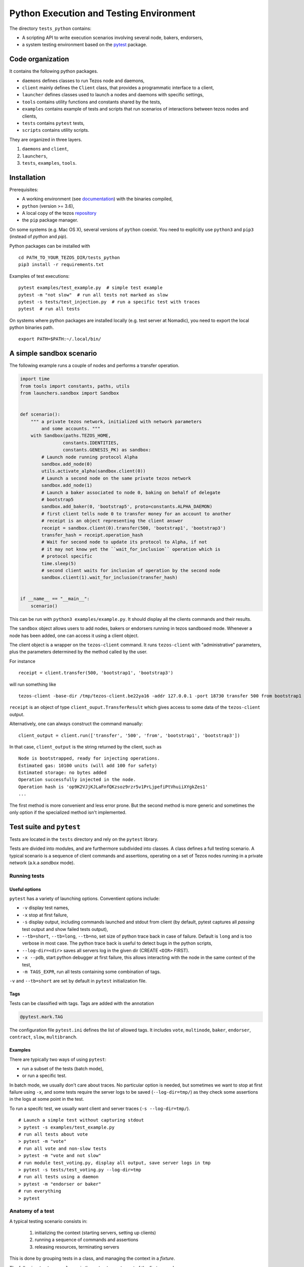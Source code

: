.. _python_testing_framework:

Python Execution and Testing Environment
========================================

The directory ``tests_python`` contains:

- A scripting API to write execution scenarios involving several node, bakers, endorsers,
- a system testing environment based on the `pytest  <https://docs.pytest.org/en/latest>`_ package.

Code organization
-----------------

It contains the following python packages.

- ``daemons`` defines classes to run Tezos node and daemons,
- ``client`` mainly defines the ``Client`` class, that provides a programmatic interface to a client,
- ``launcher`` defines classes used to launch a nodes and daemons with specific settings,
- ``tools`` contains utility functions and constants shared by the tests,
- ``examples`` contains example of tests and scripts that run scenarios of interactions between tezos nodes and clients,
- ``tests`` contains ``pytest`` tests,
- ``scripts`` contains utility scripts.

They are organized in three layers.

1. ``daemons`` and ``client``,
2. ``launchers``,
3. ``tests``, ``examples``, ``tools``.

Installation
------------

Prerequisites:

- A working environment (see `documentation <http://tezos.gitlab.io/introduction/howtoget.html#environment>`_) with the binaries compiled,
- ``python`` (version >= 3.6),
- A local copy of the tezos `repository <https://gitlab.com/tezos/tezos>`_
- the ``pip`` package manager.

On some systems (e.g. Mac OS X), several versions of ``python`` coexist. You need to explicitly
use ``python3`` and ``pip3`` (instead of `python` and `pip`).

Python packages can be installed with

::

    cd PATH_TO_YOUR_TEZOS_DIR/tests_python
    pip3 install -r requirements.txt

Examples of test executions:

::

    pytest examples/test_example.py  # simple test example
    pytest -m "not slow"  # run all tests not marked as slow
    pytest -s tests/test_injection.py  # run a specific test with traces
    pytest  # run all tests

On systems where python packages are installed locally (e.g. test server
at Nomadic), you need to export the local python binaries path.

::

    export PATH=$PATH:~/.local/bin/

A simple sandbox scenario
-------------------------

The following example runs a couple of nodes and performs
a transfer operation.

.. code-block:: python

    import time
    from tools import constants, paths, utils
    from launchers.sandbox import Sandbox


    def scenario():
        """ a private tezos network, initialized with network parameters
            and some accounts. """
        with Sandbox(paths.TEZOS_HOME,
                    constants.IDENTITIES,
                    constants.GENESIS_PK) as sandbox:
            # Launch node running protocol Alpha
            sandbox.add_node(0)
            utils.activate_alpha(sandbox.client(0))
            # Launch a second node on the same private tezos network
            sandbox.add_node(1)
            # Launch a baker associated to node 0, baking on behalf of delegate
            # bootstrap5
            sandbox.add_baker(0, 'bootstrap5', proto=constants.ALPHA_DAEMON)
            # first client tells node 0 to transfer money for an account to another
            # receipt is an object representing the client answer
            receipt = sandbox.client(0).transfer(500, 'bootstrap1', 'bootstrap3')
            transfer_hash = receipt.operation_hash
            # Wait for second node to update its protocol to Alpha, if not
            # it may not know yet the ``wait_for_inclusion`` operation which is
            # protocol specific
            time.sleep(5)
            # second client waits for inclusion of operation by the second node
            sandbox.client(1).wait_for_inclusion(transfer_hash)


    if __name__ == "__main__":
        scenario()


This can be run with ``python3 examples/example.py``. It should display all the
clients commands and their results.

The ``sandbox`` object allows users to add nodes, bakers or endorsers
running in tezos sandboxed mode. Whenever a node has been added, one can
access it using a client object.

The client object is a wrapper on the ``tezos-client`` command. It runs
``tezos-client`` with "administrative" parameters, plus the parameters determined
by the  method called by the user.

For instance

::

    receipt = client.transfer(500, 'bootstrap1', 'bootstrap3')

will run something like

::

    tezos-client -base-dir /tmp/tezos-client.be22ya16 -addr 127.0.0.1 -port 18730 transfer 500 from bootstrap1 to bootstrap3

``receipt`` is an object of type ``client_ouput.TransferResult`` which gives
access to some data of the ``tezos-client`` output.

Alternatively, one can always construct the command manually:

::

    client_output = client.run(['transfer', '500', 'from', 'bootstrap1', 'bootstrap3'])

In that case, ``client_output`` is the string returned by the client, such as

::

    Node is bootstrapped, ready for injecting operations.
    Estimated gas: 10100 units (will add 100 for safety)
    Estimated storage: no bytes added
    Operation successfully injected in the node.
    Operation hash is 'op9K2VJjKJLaFnfQKzsoz9rzr5v1PrLjpefiPtVhuiiXYgkZes1'
    ...

The first method is more convenient and less error prone. But the second
method is more generic and sometimes the only option if the specialized method
isn't implemented.

Test suite and ``pytest``
-------------------------

Tests are located in the ``tests`` directory and rely on the ``pytest`` library.

Tests are divided into modules, and are furthermore subdivided into classes.
A class defines a full testing scenario. A typical scenario is a sequence of
client commands and assertions, operating on a set of Tezos nodes running in
a private network (a.k.a *sandbox* mode).

Running tests
~~~~~~~~~~~~~

Useful options
""""""""""""""

``pytest`` has a variety of launching options. Conventient options include:

- ``-v`` display test names,
- ``-x`` stop at first failure,
- ``-s`` display output, including commands launched and stdout from client
  (by default, pytest captures all *passing* test output and show failed tests
  output),
- ``--tb=short``, ``--tb=long``, ``--tb=no``, set size of python trace back in case of failure. Default is ``long`` and is too verbose in most case. The python trace back is useful to detect bugs in the python scripts,
- ``--log-dir=<dir>`` saves all servers log in the given dir (CREATE ``<DIR>`` FIRST).
- ``-x --pdb``, start python debugger at first failure, this allows interacting with the node in the same context of the test,
- ``-m TAGS_EXPR``, run all tests containing some combination of tags.

``-v`` and ``--tb=short`` are set by default in ``pytest`` initialization file.

Tags
""""

Tests can be classified with tags. Tags are added with the annotation

.. code-block:: python

    @pytest.mark.TAG

The configuration file ``pytest.ini`` defines the list of allowed tags.
It includes ``vote``, ``multinode``, ``baker``, ``endorser``, ``contract``, ``slow``, ``multibranch``.

Examples
""""""""

There are typically two ways of using ``pytest``:

- run a subset of the tests (batch mode),
- or run a specific test.

In batch mode, we usually don't care about traces. No particular option is
needed, but sometimes we want to stop at first failure using ``-x``, and some
tests require the server logs to be saved (``--log-dir=tmp/``) as they check some assertions in the
logs at some point in the test.

To run a specifc test, we usually want client and server traces
(``-s --log-dir=tmp/``).

::

    # Launch a simple test without capturing stdout
    > pytest -s examples/test_example.py
    # run all tests about vote
    > pytest -m "vote"
    # run all vote and non-slow tests
    > pytest -m "vote and not slow"
    # run module test_voting.py, display all output, save server logs in tmp
    > pytest -s tests/test_voting.py --log-dir=tmp
    # run all tests using a daemon
    > pytest -m "endorser or baker"
    # run everything
    > pytest

Anatomy of a test
~~~~~~~~~~~~~~~~~

A typical testing scenario consists in:

 1. initializing the context (starting servers, setting up clients)
 2. running a sequence of commands and assertions
 3. releasing resources, terminating servers

This is done by grouping tests in a class, and managing the context in
a *fixture*.

The following ``test_example.py`` is the ``pytest`` counterpart of the first example.

.. code-block:: python

    import pytest
    from tools import constants, paths, utils
    from launchers.sandbox import Sandbox


    @pytest.fixture(scope="class")
    def sandbox():
        """Example of sandbox fixture."""
        with Sandbox(paths.TEZOS_HOME,
                    constants.IDENTITIES,
                    constants.GENESIS_PK) as sandbox:
            sandbox.add_node(0)
            utils.activate_alpha(sandbox.client(0))
            sandbox.add_node(1)
            sandbox.add_baker(0, 'bootstrap5', proto=constants.ALPHA_DAEMON)
            yield sandbox
            assert sandbox.are_daemons_alive()


    @pytest.fixture(scope="class")
    def session():
        """Example of dictionary fixture. Used for keeping data between tests."""
        yield {}


    @pytest.mark.incremental
    class TestExample:

        def test_wait_sync_proto(self, sandbox):
            clients = sandbox.all_clients()
            for client in clients:
                proto = "ProtoALphaALphaALphaALphaALphaALphaALphaALphaDdp3zK"
                assert utils.check_protocol(client, proto)

        def test_transfer(self, sandbox, session):
            receipt = sandbox.client(0).transfer(500, 'bootstrap1', 'bootstrap3')
            session['operation_hash'] = receipt.operation_hash

        def test_inclusion(self, sandbox, session):
            operation_hash = session['operation_hash']
            sandbox.client(0).wait_for_inclusion(operation_hash)

In this example, we defined the fixtures in the same module, but they are
generally shared between tests and put in ``conftest.py``.

Currently, all tests scenarios in the test suite are defined as classes,
consisting of a sequence of methods that are run incrementally (as
specified with the annotation ``@pytest.mark.incremental``). Classes are
used to define the scope of a fixture, and a unit of incremental
testing sequence. We don't directly instanciate them, or use ``self``.

Data between methods are shared using a dictionary ``session``. For instance,
we save the result of the ``transfer`` operation, and retrieve it in the next
method.

Fixtures
~~~~~~~~

The list of fixtures available is given by

::

    pytest --fixtures

Most fixtures are defined in ``conftest.py``.
The most general fixture is ``sandbox``. It allows to instanciate an arbitrary
number of nodes and daemons. Other fixtures, such as ``client``,
are specialized versions (slightly more convenient than using
``sandbox`` directly). Fixtures can be defined directly in a module defining a
test, or they can be shared.

Skipping tests
~~~~~~~~~~~~~~

Sometimes, a test can't be run. For instance, it is known to fail, or it
relies on some resources that may not be available. In that case, the test
can be skipped (instead of failing).

For instance, if no log dir has been specified, the `test_check_logs` tests are
skipped using ``pytest.skip()``.

::

    def test_check_logs(self, sandbox):
            if not sandbox.log_dir:
                pytest.skip()

Alternatively, one can use the ``skip`` annotation:

::

    @pytest.mark.skip(reason="Not yet implemented")

Adding a test
~~~~~~~~~~~~~

- By imitation, choose an existing test that looks similar,
- use the proper tags,
- say briefly what the test is supposed to test in the class docstring,
- *Run the linters* and typechecker `make lint_all`, and `make typecheck`
  in `tests_python/`, or simple `make test-python-lint` from the Tezos home
  directory. Note that linting and typechecking are enforced by the CI
  in the build stage.
- If you modify the API (launchers or daemons), make sure you maintain the
  layers structure. API shouldn't rely testing constants (``tools/constant.py``
  or ``tools/paths.py``).

Testing on a production branch (``zeronet``, ``mainnet``,...)
~~~~~~~~~~~~~~~~~~~~~~~~~~~~~~~~~~~~~~~~~~~~~~~~~~~~~~~~~~~~~

On ``master``, protocol Alpha is named
``ProtoALphaALphaALphaALphaALphaALphaALphaALphaDdp3zK``, and daemons binary
name are suffixed with ``alpha`` (``tezos-baker-alpha``,
``tezos-endorser-alpha``...). However, on *production* branches, an actual
hash of the protocol is used, and a shortened string is used to specify
daemons.

For instance, on revision ``816625bed0983f7201e4c369440a910f006beb1a`` of
zeronet, protocol Alpha is named
``PsddFKi32cMJ2qPjf43Qv5GDWLDPZb3T3bF6fLKiF5HtvHNU7aP`` and daemons are
suffixed by ``003-PsddFKi3`` (``tezos-baker-003-PsddFKi3``).

To reduce coupling between tests and the actual branch to be tested, tests
refer to protocol Alpha using ``constants.ALPHA`` and
``constants.ALPHA_DAEMON`` rather than by hard-coded identifiers.

Tests based on fixed revisions (multibranch)
~~~~~~~~~~~~~~~~~~~~~~~~~~~~~~~~~~~~~~~~~~~~

It is useful to test interactions between different server versions. There
are currently two ways of doing this.

1. The ``Sandbox`` launcher can use binaries built from different revisions.
Methods ``add_node``, ``add_baker`` and ``add_endorser`` have an optional
parameter ``branch`` that points to a subdirectory where binaries are to be
looked for.

2. The ``SandboxMultibranch`` launcher is instanciated by map from ids to
branches. Then everytime we launch a node or a daemon the actual binary will
be selected according to the map.

Tests using specific revisions are in ``tests/multibranch`` and aren't run by
default. They are not regression tests and are usually launched separately
from the rest of the tests. To run these tests, you need to set up the
``TEZOS_BINARIES`` environment variable to a directory that contains the
binaries for all revisions needed by test (see below). The tests will be
skipped if this variable isn't set, and fail if the binaries aren't
available.

Building binaries for several revisions
"""""""""""""""""""""""""""""""""""""""

Before running the tests, the user has to build the binaries and copy them to
the right location. This can be done by the ``scripts/build_branches.py``
script.

For instance, suppose we want to build binaries for two different revisions
of zeronet:

::

    A = b8de4297db6a681eb13343d2773c6840969a5537
    B = 816625bed0983f7201e4c369440a910f006beb1a

    TEZOS_HOME=~/tezos  # TEZOS repo, read-only access from the script
    TEZOS_BINARIES=~/tezos-binaries  # where the binaries will be stored
    TEZOS_BUILD=~/tmp/tezos_tmp  # where the binaries will be built

The following command will generate binaries for each of the specified
branches in ``TEZOS_BINARIES``.

::

    scripts/build_branches.py --clone $TEZOS_HOME --build-dir $TEZOS_BUILD \
                            --bin-dir $TEZOS_BINARIES \
                            b8de4297db6a681eb13343d2773c6840969a5537 \
                            816625bed0983f7201e4c369440a910f006beb1a

    > ls $TEZOS_BINARIES *
    816625bed0983f7201e4c369440a910f006beb1a:
    tezos-accuser-003-PsddFKi3  tezos-baker-004-Pt24m4xi    tezos-node
    tezos-accuser-004-Pt24m4xi  tezos-client                tezos-protocol-compiler
    tezos-admin-client          tezos-endorser-003-PsddFKi3 tezos-signer
    tezos-baker-003-PsddFKi3    tezos-endorser-004-Pt24m4xi

    b8de4297db6a681eb13343d2773c6840969a5537:
    tezos-accuser-003-PsddFKi3  tezos-baker-004-Pt24m4xi    tezos-node
    tezos-accuser-004-Pt24m4xi  tezos-client                tezos-protocol-compiler
    tezos-admin-client          tezos-endorser-003-PsddFKi3 tezos-signer
    tezos-baker-003-PsddFKi3    tezos-endorser-004-Pt24m4xi


Note: One can specify a branch instead of a revision but this is error-prone.
For instance, protocols may have different hashes on different revisions
on the same branch, and these hashes are typically hard-coded in the tests to
activate the protocols.

Example 1: ``test_baker_endorser_mb.py``
""""""""""""""""""""""""""""""""""""""""

The test ``test_baker_endorser_mb.py`` uses two different revisions.

the ``sandbox_multibranch`` fixtures (which uses the ``SandboxMultibranch``
launcher) parameterized by a map that alternates between the two revisions.

The executables will be selected from revisions A and B as specified by:

::

    A = "d272059bf474018d0c39f5a6e60634a95f0c44aa" # MAINNET
    B = "6718e80254d4cb8d7ad86bce8cf3cb692550c6e7"  # MAINNET SNAPSHOT
    MAP = {i:A if i % 2 == 0 else B  for i in range(20)}
    @pytest.mark.parametrize('sandbox_multibranch', [MAP], indirect=True)

Run the test with

::

    # mkdir tmp
    pytest tests/multibranch/test_baker_endorser_mb.py --log-dir=tmp

Example 2: A full voting scenario ``test_voting_full.py``
"""""""""""""""""""""""""""""""""""""""""""""""""""""""""

This tests uses binaries from revision
``b8de4297db6a681eb13343d2773c6840969a5537`` and implements a full voting
scenario (voting, launching a test chain and a test chain baker, upgrading to
a new protocol, performing operations on the new protocol). It uses two
protocols implemented by this specific revision,

::

    ALPHA = 'PsddFKi32cMJ2qPjf43Qv5GDWLDPZb3T3bF6fLKiF5HtvHNU7aP'
    NEW_PROTO = 'Pt24m4xiPbLDhVgVfABUjirbmda3yohdN82Sp9FeuAXJ4eV9otd'

as well the corresponding bakers ``tezos-baker-003-PsddFKi3`` ``tezos-baker-004-Pt24m4xi``.

::

    scripts/build_branches.py --clone $TEZOS_HOME --build-dir $TEZOS_BUILD \
        --bin-dir $TEZOS_BINARIES \ b8de4297db6a681eb13343d2773c6840969a5537

It can be run with

::

    pytest tests/multibranch/test_baker_endorser_mb.py`

Note: this test uses only one revision but it can't run
on branch ``master`` as we need an extra protocol with bakers.

.. _pytest_regression_testing:

Regression testing
------------------

Some tests in the test suite are regression tests.
Regression testing is a coarse-grained testing method for detecting
unintended changes in the system under test.
In addition to standard assertions, a regression
test compares the "output" of the test to a stored test log. The
regression test fails if the output and the stored test log do not
match. We apply regression testing using the `pytest-regtest
<https://gitlab.com/uweschmitt/pytest-regtest>`_ plugin.

To simplify the writing of regression tests, we provide a
specialized version of the ``client`` fixture, ``client_regtest``. It
registers all output of the ``tezos-client``.

Output conversion
~~~~~~~~~~~~~~~~~

The output of the client might differ slightly from one test run to
another, for instance due to timestamps. A specialized fixture
``client_regtest_scrubbed`` applies a series of conversions to the
output. For example, a timestamp such as ``2019-09-23T10:59:00Z`` is
replaced by ``[TIMESTAMP]``. These conversions are defined in the function
``client_output_converter`` of ``conftest.py``.


Running regression tests
~~~~~~~~~~~~~~~~~~~~~~~~

Regression tests are run during normal tests runs.

Updating regression tests
~~~~~~~~~~~~~~~~~~~~~~~~~

The test logs are stored in ``tests_python/tests/_regtest_outputs/``.
If the logs need to be updated, pass ``--regtest-reset`` to ``pytest``:

::

    pytest --regtest-reset <test-file>

The resulting changes should be committed after thoroughly verifying
that they are as expected.

Writing regression tests
~~~~~~~~~~~~~~~~~~~~~~~~

To write regression tests targeting the ``tezos-client``, write a test
as usual, but request the ``client_regtest`` (or
``client_regtest_scrubbed`` to enable output conversion) fixture
instead of the ``client`` fixture.

In this example test, we test the output of the `hash data` command of
`tezos-client`:

.. code-block:: python

    class TestDemonstrateRegtest:
        """Tests demonstrating regression testing."""

        def test_hash_regtest(self, client_regtest):
            assert client_regtest.hash('(Pair 1 "foo")', '(pair nat string)').blake2b == \
                "Hadaf2hW4QwbgTdhtAfFTofrCbmnnPhkGy2Sa5ZneUDs"


Before running the test we must generate the test log, that contains
the expected output.  This is done by passing the `--regtest-reset`
flag as described above:

.. code-block:: bash

    $ pytest --regtest-reset tests_python/tests/test_regtest.py

We find the generated test log in ``tests_python/tests/_regtest_outputs/test_regtest.TestDemonstrateRegtest\:\:test_hash_regtest.out``:

.. code-block:: bash

    $ cat tests_python/tests/_regtest_outputs/test_regtest.TestDemonstrateRegtest\:\:test_hash_regtest.out
    Raw packed data: 0x05070700010100000003666f6f
    Script-expression-ID-Hash: exprvPNUJQXpct6VrbJQCazrDgh7pN8d8SH8P1UFHMrRPmQnxC16nr
    Raw Script-expression-ID-Hash: 0xf65884dadd3a5ff1a6f8057fa442a2e8ecdbe1217f7759512509b36c016c5bce
    Ledger Blake2b hash: Hadaf2hW4QwbgTdhtAfFTofrCbmnnPhkGy2Sa5ZneUDs
    Raw Sha256 hash: 0xb01925b6b6180a31a17f74d92ac87e551ab08e1890211741abde5345b38cb61f
    Raw Sha512 hash: 0x75547d33aca115154e5a0ec22e965237ec3c32a81b64f827668bbef3b3310d8c237ae06211ee63edf743fcf0a98a970bb159782c6b75fac42d6efc20b3fa5e82
    Gas remaining: 799862 units remaining

This is exactly the output of the command that was executed by the
test, namely ``tezos-client hash data '(Pair 1 "foo")' of type '(pair
nat string)'``.

As discussed below in the section :ref:`Pitfalls to regression testing
<pitfalls_to_regression_testing>`, regression tests cannot be put in a test
class where the normal ``client`` fixture is used.

For other aspects of regression testing, we refer to the
`pytest-regtest documentation
<https://gitlab.com/uweschmitt/pytest-regtest>`_.


.. _pitfalls_to_regression_testing:

Typechecking python code
~~~~~~~~~~~~~~~~~~~~~~~~~~~~~~

We also enforce the types on the python codebase. We use `mypy`, a typechecker for python.
Code can be typechecked using the Makefile target `make typecheck`. It is also
enforced in the CI with the job `check_python_types`.


Pitfalls to regression testing
~~~~~~~~~~~~~~~~~~~~~~~~~~~~~~

The ``client`` and the ``client_regtest`` fixtures cannot be used in the same
test class.  If they are, then two nodes will be added to the
sandbox. Their interference might cause unintended consequence
disturbing the tests.

TODO
----

There are few simple possible improvements.

- Many ``client`` methods and ``client_output`` classes haven't been
  implemented yet,
- Be more consistent in the use of retries, timeout, to make tests less
  sensitive on timing assumption,
- Implement new launchers (i.e. zeronet),
- Use parametric fixtures more consistently: one can relaunch the same tests,
  with different parameters such as the number of peers,
- Finish porting bash scripts,

Known issues
------------

- On rare occasions, some servers may not be properly killed upon test
  termination,

- One some occasions, the ``timeout`` marker doesn't play well with
  blocking client commmands. for instance, this may not stop the test if
  ``wait_for_inclusion`` is stuck.

::

    @pytest.mark.timeout(5)
    def test_inclusion(self, sandbox, session):
        operation_hash = session['operation_hash']
        sandbox.client(0).wait_for_inclusion(operation_hash)

The ``thread`` methods terminates the test but the resources aren't properly
cleaned up.

::

    @pytest.mark.timeout(5, method='thread')

See discussion `here <https://pypi.org/project/pytest-timeout/>`_.

To avoid this issue, one can use polling functions
such as ``utils.check_contains_operations(client, [op_hash])``
instead of using blocking commands.
